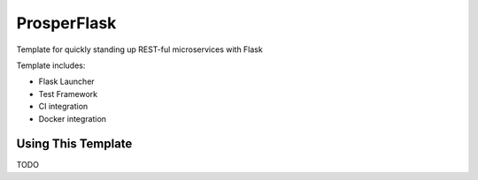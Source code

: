 ============
ProsperFlask
============

Template for quickly standing up REST-ful microservices with Flask

Template includes:

- Flask Launcher
- Test Framework
- CI integration
- Docker integration

Using This Template
-------------------

TODO
